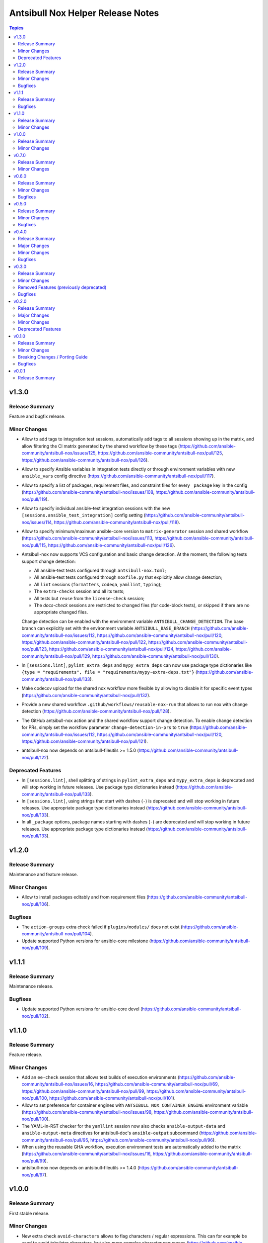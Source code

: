==================================
Antsibull Nox Helper Release Notes
==================================

.. contents:: Topics

v1.3.0
======

Release Summary
---------------

Feature and bugfix release.

Minor Changes
-------------

- Allow to add tags to integration test sessions, automatically add tags to all sessions showing up in the matrix, and allow filtering the CI matrix generated by the shared workflow by these tags (https://github.com/ansible-community/antsibull-nox/issues/125, https://github.com/ansible-community/antsibull-nox/pull/125, https://github.com/ansible-community/antsibull-nox/pull/126).
- Allow to specify Ansible variables in integration tests directly or through environment variables with new ``ansible_vars`` config directive (https://github.com/ansible-community/antsibull-nox/pull/117).
- Allow to specify a list of packages, requirement files, and constraint files for every ``_package`` key in the config (https://github.com/ansible-community/antsibull-nox/issues/108, https://github.com/ansible-community/antsibull-nox/pull/119).
- Allow to specify individual ansible-test integration sessions with the new ``[sessions.ansible_test_integration]`` config setting (https://github.com/ansible-community/antsibull-nox/issues/114, https://github.com/ansible-community/antsibull-nox/pull/118).
- Allow to specify minimum/maximum ansible-core version to ``matrix-generator`` session and shared workflow (https://github.com/ansible-community/antsibull-nox/issues/113, https://github.com/ansible-community/antsibull-nox/pull/115, https://github.com/ansible-community/antsibull-nox/pull/126).
- Antsibull-nox now supports VCS configuration and basic change detection.
  At the moment, the following tests support change detection:

  * All ansible-test tests configured through ``antsibull-nox.toml``;
  * All ansible-test tests configured through ``noxfile.py`` that explicitly allow change detection;
  * All ``lint`` sessions (``formatters``, ``codeqa``, ``yamllint``, ``typing``);
  * The ``extra-checks`` session and all its tests;
  * All tests but ``reuse`` from the ``license-check`` session;
  * The `docs-check` sessions are restricted to changed files (for code-block tests),
    or skipped if there are no appropriate changed files.

  Change detection can be enabled with the environment variable ``ANTSIBULL_CHANGE_DETECTION``.
  The base branch can explicitly set with the environment variable ``ANTSIBULL_BASE_BRANCH``
  (https://github.com/ansible-community/antsibull-nox/issues/112,
  https://github.com/ansible-community/antsibull-nox/pull/120,
  https://github.com/ansible-community/antsibull-nox/pull/122,
  https://github.com/ansible-community/antsibull-nox/pull/123,
  https://github.com/ansible-community/antsibull-nox/pull/124,
  https://github.com/ansible-community/antsibull-nox/pull/129,
  https://github.com/ansible-community/antsibull-nox/pull/130).
- In ``[sessions.lint]``, ``pylint_extra_deps`` and ``mypy_extra_deps`` can now use package type dictionaries like ``{type = "requirements", file = "requirements/mypy-extra-deps.txt"}`` (https://github.com/ansible-community/antsibull-nox/pull/133).
- Make codecov upload for the shared nox workflow more flexible by allowing to disable it for specific event types (https://github.com/ansible-community/antsibull-nox/pull/132).
- Provide a new shared workflow ``.github/workflows/reusable-nox-run`` that allows to run nox with change detection (https://github.com/ansible-community/antsibull-nox/pull/128).
- The GitHub antsibull-nox action and the shared workflow support change detection.
  To enable change detection for PRs, simply set the workflow parameter ``change-detection-in-prs``
  to ``true``
  (https://github.com/ansible-community/antsibull-nox/issues/112,
  https://github.com/ansible-community/antsibull-nox/pull/120,
  https://github.com/ansible-community/antsibull-nox/pull/121).
- antsibull-nox now depends on antsibull-fileutils >= 1.5.0
  (https://github.com/ansible-community/antsibull-nox/pull/122).

Deprecated Features
-------------------

- In ``[sessions.lint]``, shell splitting of strings in ``pylint_extra_deps`` and ``mypy_extra_deps`` is deprecated and will stop working in future releases. Use package type dictionaries instead (https://github.com/ansible-community/antsibull-nox/pull/133).
- In ``[sessions.lint]``, using strings that start with dashes (``-``) is deprecated and will stop working in future releases. Use appropriate package type dictionaries instead (https://github.com/ansible-community/antsibull-nox/pull/133).
- In all ``_package`` options, package names starting with dashes (``-``) are deprecated and will stop working in future releases. Use appropriate package type dictionaries instead (https://github.com/ansible-community/antsibull-nox/pull/133).

v1.2.0
======

Release Summary
---------------

Maintenance and feature release.

Minor Changes
-------------

- Allow to install packages editably and from requirement files (https://github.com/ansible-community/antsibull-nox/pull/106).

Bugfixes
--------

- The ``action-groups`` extra check failed if ``plugins/modules/`` does not exist (https://github.com/ansible-community/antsibull-nox/pull/104).
- Update supported Python versions for ansible-core milestone (https://github.com/ansible-community/antsibull-nox/pull/109).

v1.1.1
======

Release Summary
---------------

Maintenance release.

Bugfixes
--------

- Update supported Python versions for ansible-core devel (https://github.com/ansible-community/antsibull-nox/pull/102).

v1.1.0
======

Release Summary
---------------

Feature release.

Minor Changes
-------------

- Add an ``ee-check`` session that allows test builds of execution environments (https://github.com/ansible-community/antsibull-nox/issues/16, https://github.com/ansible-community/antsibull-nox/pull/69, https://github.com/ansible-community/antsibull-nox/pull/99, https://github.com/ansible-community/antsibull-nox/pull/100, https://github.com/ansible-community/antsibull-nox/pull/101).
- Allow to set preference for container engines with ``ANTSIBULL_NOX_CONTAINER_ENGINE`` environment variable (https://github.com/ansible-community/antsibull-nox/issues/98, https://github.com/ansible-community/antsibull-nox/pull/100).
- The YAML-in-RST checker for the ``yamllint`` session now also checks ``ansible-output-data`` and ``ansible-output-meta`` directives for antsibull-doc's ``ansible-output`` subcommand (https://github.com/ansible-community/antsibull-nox/pull/95, https://github.com/ansible-community/antsibull-nox/pull/96).
- When using the reusable GHA workflow, execution environment tests are automatically added to the matrix (https://github.com/ansible-community/antsibull-nox/issues/16, https://github.com/ansible-community/antsibull-nox/pull/99).
- antsibull-nox now depends on antsibull-fileutils >= 1.4.0 (https://github.com/ansible-community/antsibull-nox/pull/97).

v1.0.0
======

Release Summary
---------------

First stable release.

Minor Changes
-------------

- New extra check ``avoid-characters`` allows to flag characters / regular expressions. This can for example be used to avoid tabulator characters, but also more complex character sequences (https://github.com/ansible-community/antsibull-nox/issues/89, https://github.com/ansible-community/antsibull-nox/pull/94).

v0.7.0
======

Release Summary
---------------

Feature release.

Minor Changes
-------------

- Antsibull-nox's ansible-core ``devel`` and ``milestone`` branch versions have been updated to 2.20. This means that ``stable-2.19`` will now be added to CI matrices if ``max_version`` has not been explicitly specified (https://github.com/ansible-community/antsibull-nox/pull/91).
- The ``docs-check`` session now also passes the new ``--check-extra-docs-refs`` parameter to ``antsibull-docs lint-collection-docs`` for antsibull-docs >= 2.18.0 (https://github.com/ansible-community/antsibull-nox/pull/90).

v0.6.0
======

Release Summary
---------------

Bugfix and feature release.

Minor Changes
-------------

- Add new extra check ``no-trailing-whitespace`` (https://github.com/ansible-community/antsibull-nox/pull/85).
- Add new options to ``docs-check`` that allow to validate code blocks in collection extra docs (https://github.com/ansible-community/antsibull-nox/pull/88).
- Support running ``ruff check --fix --select ...`` in the ``formatters`` session by setting ``run_ruff_autofix=true`` in the config (https://github.com/ansible-community/antsibull-nox/issues/70, https://github.com/ansible-community/antsibull-nox/pull/82).
- Support running ``ruff check`` in the ``codeqa`` session by setting ``run_ruff_check=true`` in the config (https://github.com/ansible-community/antsibull-nox/issues/70, https://github.com/ansible-community/antsibull-nox/pull/82).
- Support running ``ruff format`` in the ``formatters`` session by setting ``run_ruff_format=true`` in the config (https://github.com/ansible-community/antsibull-nox/issues/70, https://github.com/ansible-community/antsibull-nox/pull/82).
- The ``yamllint`` test now also checks YAML and YAML+Jinja code blocks in extra documentation (``.rst`` files in ``docs/docsite/rst/``) (https://github.com/ansible-community/antsibull-nox/pull/87).

Bugfixes
--------

- Do not fail if an unexpected action group is found that only contains a metadata entry (https://github.com/ansible-community/antsibull-nox/pull/81).
- Fix config file types for ``no_unwanted_files_skip_directories`` and ``no_unwanted_files_yaml_directories`` to what is documented; that is, do not allow ``None`` (https://github.com/ansible-community/antsibull-nox/pull/85).
- Ignore metadata entries in action groups (https://github.com/ansible-community/antsibull-nox/pull/81).
- The ``no_unwanted_files_skip_directories`` option for the ``no-unwanted-files`` was not used (https://github.com/ansible-community/antsibull-nox/pull/85).

v0.5.0
======

Release Summary
---------------

Feature and bugfix release.

Minor Changes
-------------

- Allow to pass environment variables as Ansible variables for integration tests with the new ``ansible_vars_from_env_vars`` option for ``sessions.ansible_test_integration_w_default_container`` (https://github.com/ansible-community/antsibull-nox/pull/78).

Bugfixes
--------

- Fix action group test. No errors were reported due to a bug in the test (https://github.com/ansible-community/antsibull-nox/pull/80).

v0.4.0
======

Release Summary
---------------

Feature and bugfix release.

Major Changes
-------------

- Required collections can now be installed from different sources per depending on the ansible-core version (https://github.com/ansible-community/antsibull-nox/pull/76).

Minor Changes
-------------

- Capture mypy and pylint errors to report paths of files relative to collection's root, instead of relative to the virtual ``ansible_collections`` directory (https://github.com/ansible-community/antsibull-nox/pull/75).
- Make yamllint plugin check also check doc fragments (https://github.com/ansible-community/antsibull-nox/pull/73).
- Positional arguments passed to nox are now forwarded to ``ansible-lint`` (https://github.com/ansible-community/antsibull-nox/pull/74).
- The yamllint session now ignores ``RETURN`` documentation with values ``#`` and `` # `` (https://github.com/ansible-community/antsibull-nox/pull/71).
- The yamllint test no longer shows all filenames in the command line (https://github.com/ansible-community/antsibull-nox/pull/72).

Bugfixes
--------

- Adjust yamllint test to no longer use the user's global config, but only the project's config (https://github.com/ansible-community/antsibull-nox/pull/72).

v0.3.0
======

Release Summary
---------------

Feature release that is stabilizing the API.

All noxfiles and configs using this version should still work with antsibull-nox 1.0.0,
unless a critical problem is found that cannot be solved in any other way.

Minor Changes
-------------

- Add ``antsibull-nox init`` command that creates a ``noxfile.py`` and ``antsibull-nox.tomll`` to get started (https://github.com/ansible-community/antsibull-nox/pull/58).
- Add ``callback_before`` and ``callback_after`` parameters to ``antsibull_nox.add_ansible_test_session()`` (https://github.com/ansible-community/antsibull-nox/pull/63).
- Add a ``antsibull-nox`` CLI tool with a subcommand ``lint-config`` that lints ``noxfile.py`` and the ``antsibull-nox.toml`` config file (https://github.com/ansible-community/antsibull-nox/pull/56).
- Add a session for linting the antsibull-nox configuration to ``lint`` (https://github.com/ansible-community/antsibull-nox/pull/56).
- Add new options ``skip_tests``, ``allow_disabled``, and ``enable_optional_errors`` for ansible-test sanity sessions (https://github.com/ansible-community/antsibull-nox/pull/61).
- Allow to disable coverage upload for specific integration test jobs in shared workflow with ``has-coverage=false`` in extra data (https://github.com/ansible-community/antsibull-nox/pull/64).
- Ensure that Galaxy importer's output is actually collapsed on GHA (https://github.com/ansible-community/antsibull-nox/pull/67).
- Never show Galaxy importer output unless it can be collapsed, verbosity is enabled, or a new config option ``galaxy_importer_always_show_logs`` is set to ``true`` (https://github.com/ansible-community/antsibull-nox/pull/67).
- Skip symlinks that do not point to files in ``license-check`` and ``yamllint`` sessions (https://github.com/ansible-community/antsibull-nox/pull/61).
- Update shared workflow to use a ``display-name`` and ``gha-container`` extra data (https://github.com/ansible-community/antsibull-nox/pull/63).

Removed Features (previously deprecated)
----------------------------------------

- Removed all deprecated functions from ``antsibull_nox.**`` that generate sessions. The only functions left that are public API are ``antsibull_nox.load_antsibull_nox_toml()``, ``antsibull_nox.add_ansible_test_session()``, and ``antsibull_nox.sessions.prepare_collections()`` (https://github.com/ansible-community/antsibull-nox/pull/54).

Bugfixes
--------

- Action groups extra test no longer fails if ``action_groups`` does not exist in ``meta/runtime.yml``. It can now be used to ensure that there is no action group present in ``meta/runtime.yml`` (https://github.com/ansible-community/antsibull-nox/pull/60).
- Do not fail when trying to install an empty list of packages when ``run_reuse=false`` (https://github.com/ansible-community/antsibull-nox/pull/65).
- Make sure that ``extra_code_files`` is considered for ``black`` when ``run_black_modules=false`` (https://github.com/ansible-community/antsibull-nox/pull/59).
- Make sure to flush stdout after calling ``print()`` (https://github.com/ansible-community/antsibull-nox/pull/67).

v0.2.0
======

Release Summary
---------------

Major extension and overhaul with many breaking changes. The next minor release is expected to bring more stabilization.

Major Changes
-------------

- There is now a new function ``antsibull_nox.load_antsibull_nox_toml()`` which loads ``antsibull-nox.toml`` and creates configuration and sessions from it. Calling other functionality from ``antsibull_nox`` in ``noxfile.py`` is only necessary for creating own specialized sessions, or ansible-test sessions that cannot be created with the ``antsibull_nox.add_all_ansible_test_*_test_sessions*()`` type functions (https://github.com/ansible-community/antsibull-nox/pull/50, https://github.com/ansible-community/antsibull-nox/issues/34).

Minor Changes
-------------

- Add descriptions to generated sessions that are shown when running ``nox --list`` (https://github.com/ansible-community/antsibull-nox/pull/31).
- Add function ``add_matrix_generator`` which allows to generate matrixes for CI systems for ansible-test runs (https://github.com/ansible-community/antsibull-nox/pull/32).
- Add several new functions to add ansible-test runs (https://github.com/ansible-community/antsibull-nox/issues/5, https://github.com/ansible-community/antsibull-nox/pull/32, https://github.com/ansible-community/antsibull-nox/pull/41, https://github.com/ansible-community/antsibull-nox/pull/45).
- Add shared workflow for running ansible-test from nox and generating the CI matrix from nox as well (https://github.com/ansible-community/antsibull-nox/issues/35, https://github.com/ansible-community/antsibull-nox/pull/37, https://github.com/ansible-community/antsibull-nox/pull/38, https://github.com/ansible-community/antsibull-nox/pull/48, https://github.com/ansible-community/antsibull-nox/pull/53).
- Allow to add ``yamllint`` session to ``lint`` meta-session that checks YAML files, and YAML content embedded in plugins and sidecar docs (https://github.com/ansible-community/antsibull-nox/pull/42).
- Allow to add ansible-lint session (https://github.com/ansible-community/antsibull-nox/issues/40, https://github.com/ansible-community/antsibull-nox/pull/49).
- Allow to disable using installed collections that are not checked out next to the current one by setting the environment variable ``ANTSIBULL_NOX_IGNORE_INSTALLED_COLLECTIONS`` to ``true`` (https://github.com/ansible-community/antsibull-nox/pull/51).
- Collapse Galaxy importer's output in GitHub Actions (https://github.com/ansible-community/antsibull-nox/pull/46).
- In the GitHub Action, no longer use installed collections, but only ones that have been checked out next to the current one. This avoids using collections that come with the Ansible community package installed in the default GHA image (https://github.com/ansible-community/antsibull-nox/pull/51).
- The action allows to install additional Python versions with the new ``extra-python-versions`` option (https://github.com/ansible-community/antsibull-nox/pull/32).
- The action allows to pass extra commands after ``--`` with the new ``extra-args`` option (https://github.com/ansible-community/antsibull-nox/pull/32).
- antsibull-nox now automatically installs missing collections. It uses ``.nox/.cache`` to store the collection artifacts and the extracted collections (https://github.com/ansible-community/antsibull-nox/pull/46, https://github.com/ansible-community/antsibull-nox/pull/52, https://github.com/ansible-community/antsibull-nox/issues/7).
- pydantic is now a required Python dependency of antsibull-nox (https://github.com/ansible-community/antsibull-nox/pull/50).
- tomli is now a required Python dependency of antsibull-nox for Python versions 3.9 and 3.10 For Python 3.11+, the standard library tomllib will be used (https://github.com/ansible-community/antsibull-nox/pull/50).

Deprecated Features
-------------------

- All functions in ``antsibull_nox.**`` are deprecated except ``antsibull_nox.load_antsibull_nox_toml()``, ``antsibull_nox.add_ansible_test_session()``, and ``antsibull_nox.sessions.prepare_collections()``. The other function will still work for the next minor release, but will then be removed. Use ``antsibull-nox.toml`` and ``antsibull_nox.load_antsibull_nox_toml()`` instead (https://github.com/ansible-community/antsibull-nox/pull/50).

v0.1.0
======

Release Summary
---------------

Feature release.

Minor Changes
-------------

- A ``build-import-check`` session that builds and tries to import the collection with Galaxy Importer can be added with ``add_build_import_check()`` (https://github.com/ansible-community/antsibull-nox/issues/15, https://github.com/ansible-community/antsibull-nox/pull/17).
- A ``docs-check`` session that runs ``antsibull-docs lint-collection-docs`` can be added with ``add_docs_check()`` (https://github.com/ansible-community/antsibull-nox/issues/8, https://github.com/ansible-community/antsibull-nox/pull/14).
- A ``extra-checks`` session that runs extra checks such as ``no-unwanted-files`` or ``action-groups`` can be added with ``add_extra_checks()`` (https://github.com/ansible-community/antsibull-nox/issues/8, https://github.com/ansible-community/antsibull-nox/pull/14).
- A ``license-check`` session that runs ``reuse`` and checks for bad licenses can be added with ``add_license_check()`` (https://github.com/ansible-community/antsibull-nox/issues/8, https://github.com/ansible-community/antsibull-nox/pull/14).
- Allow to decide which sessions should be marked as default and which not (https://github.com/ansible-community/antsibull-nox/issues/18, https://github.com/ansible-community/antsibull-nox/pull/20).
- Allow to provide ``extra_code_files`` to ``add_lint_sessions()`` (https://github.com/ansible-community/antsibull-nox/pull/14).
- Check whether we're running in CI using the generic ``$CI`` enviornment variable instead of ``$GITHUB_ACTIONS``. ``$CI`` is set to ``true`` on Github Actions, Gitlab CI, and other CI systems (https://github.com/ansible-community/antsibull-nox/pull/28).
- For running pylint and mypy, copy the collection and dependent collections into a new tree. This allows the collection repository to be checked out outside an approriate tree structure, and it also allows the dependent collections to live in another tree structure, as long as ``ansible-galaxy collection list`` can find them (https://github.com/ansible-community/antsibull-nox/pull/1).
- When a collection checkout is not part of an ``ansible_collections`` tree, look for collections in adjacent directories of the form ``<namespace>.<name>`` that match the containing collection's FQCN (https://github.com/ansible-community/antsibull-nox/issues/6, https://github.com/ansible-community/antsibull-nox/pull/22).
- antsibull-nox now depends on antsibull-fileutils >= 1.2.0 (https://github.com/ansible-community/antsibull-nox/pull/1).

Breaking Changes / Porting Guide
--------------------------------

- The nox workflow now by default runs all sessions, unless restricted with the ``sessions`` parameter (https://github.com/ansible-community/antsibull-nox/pull/14).

Bugfixes
--------

- Make sure that black in CI checks formatting instead of just reformatting (https://github.com/ansible-community/antsibull-nox/pull/14).

v0.0.1
======

Release Summary
---------------

Initial alpha release.

